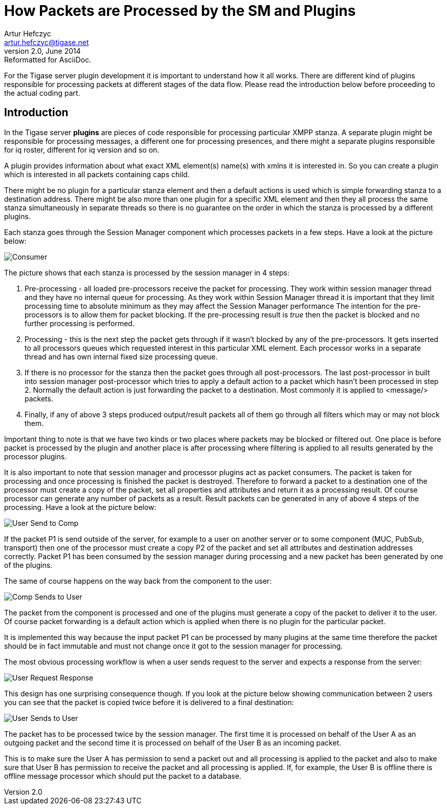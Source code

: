 [[How_Packets_are_Processed_by_the_SM_and_Plugins]]
How Packets are Processed by the SM and Plugins 
===============================================
Artur Hefczyc <artur.hefczyc@tigase.net>
v2.0, June 2014: Reformatted for AsciiDoc.
:website: http://tigase.net/
:Date: 2010-04-06 21:22

For the Tigase server plugin development it is important to understand how it all works. There are different kind of plugins responsible for processing packets at different stages of the data flow. Please read the introduction below before proceeding to the actual coding part.

Introduction
------------

In the Tigase server *plugins* are pieces of code responsible for processing particular XMPP stanza. A separate plugin might be responsible for processing messages, a different one for processing presences, and there might a separate plugins responsible for iq roster, different for iq version and so on.

A plugin provides information about what exact XML element(s) name(s) with xmlns it is interested in. So you can create a plugin which is interested in all packets containing caps child.

There might be no plugin for a particular stanza element and then a default actions is used which is simple forwarding stanza to a destination address. There might be also more than one plugin for a specific XML element and then they all process the same stanza simultaneously in separate threads so there is no guarantee on the order in which the stanza is processed by a different plugins.

Each stanza goes through the Session Manager component which processes packets in a few steps. Have a look at the picture below:

image:images/sm-consumer.png[Consumer]

The picture shows that each stanza is processed by the session manager in 4 steps:

. Pre-processing - all loaded pre-processors receive the packet for processing. They work within session manager thread and they have no internal queue for processing. As they work within Session Manager thread it is important that they limit processing time to absolute minimum as they may affect the Session Manager performance The intention for the pre-processors is to allow them for packet blocking. If the pre-processing result is 'true' then the packet is blocked and no further processing is performed.
. Processing - this is the next step the packet gets through if it wasn't blocked by any of the pre-processors. It gets inserted to all processors queues which requested interest in this particular XML element. Each processor works in a separate thread and has own internal fixed size processing queue.
. If there is no processor for the stanza then the packet goes through all post-processors. The last post-processor in built into session manager post-processor which tries to apply a default action to a packet which hasn't been processed in step 2. Normally the default action is just forwarding the packet to a destination. Most commonly it is applied to <message/> packets.
. Finally, if any of above 3 steps produced output/result packets all of them go through all filters which may or may not block them.

Important thing to note is that we have two kinds or two places where packets may be blocked or filtered out. One place is before packet is processed by the plugin and another place is after processing where filtering is applied to all results generated by the processor plugins.

It is also important to note that session manager and processor plugins act as packet consumers. The packet is taken for processing and once processing is finished the packet is destroyed. Therefore to forward a packet to a destination one of the processor must create a copy of the packet, set all properties and attributes and return it as a processing result. Of course processor can generate any number of packets as a result. Result packets can be generated in any of above 4 steps of the processing. Have a look at the picture below:

image:images/user-sends-to-comp.png[User Send to Comp]

If the packet P1 is send outside of the server, for example to a user on another server or to some component (MUC, PubSub, transport) then one of the processor must create a copy P2 of the packet and set all attributes and destination addresses correctly. Packet P1 has been consumed by the session manager during processing and a new packet has been generated by one of the plugins.

The same of course happens on the way back from the component to the user:

image:images/comp-sends-to-user.png[Comp Sends to User]

The packet from the component is processed and one of the plugins must generate a copy of the packet to deliver it to the user. Of course packet forwarding is a default action which is applied when there is no plugin for the particular packet.

It is implemented this way because the input packet P1 can be processed by many plugins at the same time therefore the packet should be in fact immutable and must not change once it got to the session manager for processing.

The most obvious processing workflow is when a user sends request to the server and expects a response from the server:

image:images/user-request-response.png[User Request Response]

This design has one surprising consequence though. If you look at the picture below showing communication between 2 users you can see that the packet is copied twice before it is delivered to a final destination:

image:images/user-sends-to-user.png[User Sends to User]

The packet has to be processed twice by the session manager. The first time it is processed on behalf of the User A as an outgoing packet and the second time it is processed on behalf of the User B as an incoming packet.

This is to make sure the User A has permission to send a packet out and all processing is applied to the packet and also to make sure that User B has permission to receive the packet and all processing is applied. If, for example, the User B is offline there is offline message processor which should put the packet to a database.

